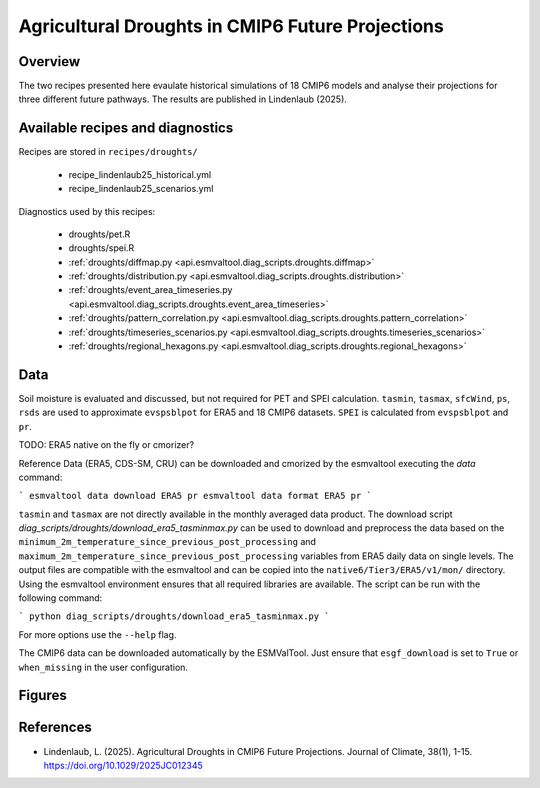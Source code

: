 
.. _recipes_martin18grl:

Agricultural Droughts in CMIP6 Future Projections
=================================================

Overview
--------

The two recipes presented here evaulate historical simulations of 18 CMIP6
models and analyse their projections for three different future pathways.
The results are published in Lindenlaub (2025).


Available recipes and diagnostics
---------------------------------

Recipes are stored in ``recipes/droughts/``

   * recipe_lindenlaub25_historical.yml
   * recipe_lindenlaub25_scenarios.yml

Diagnostics used by this recipes:

   * droughts/pet.R
   * droughts/spei.R
   * :ref:`droughts/diffmap.py <api.esmvaltool.diag_scripts.droughts.diffmap>`
   * :ref:`droughts/distribution.py <api.esmvaltool.diag_scripts.droughts.distribution>`
   * :ref:`droughts/event_area_timeseries.py <api.esmvaltool.diag_scripts.droughts.event_area_timeseries>`
   * :ref:`droughts/pattern_correlation.py <api.esmvaltool.diag_scripts.droughts.pattern_correlation>`
   * :ref:`droughts/timeseries_scenarios.py <api.esmvaltool.diag_scripts.droughts.timeseries_scenarios>`
   * :ref:`droughts/regional_hexagons.py <api.esmvaltool.diag_scripts.droughts.regional_hexagons>`

Data
----

Soil moisture is evaluated and discussed, but not required for PET and SPEI
calculation.
``tasmin``, ``tasmax``, ``sfcWind``, ``ps``, ``rsds`` are used to approximate
``evspsblpot`` for ERA5 and 18 CMIP6 datasets.
``SPEI`` is calculated from ``evspsblpot`` and ``pr``.


TODO: ERA5 native on the fly or cmorizer?

Reference Data (ERA5, CDS-SM, CRU) can be downloaded and cmorized by the
esmvaltool executing the `data` command:

```
esmvaltool data download ERA5 pr
esmvaltool data format ERA5 pr
```

``tasmin`` and ``tasmax`` are not directly available in the monthly averaged data
product. The download script `diag_scripts/droughts/download_era5_tasminmax.py`
can be used to download and preprocess the data based on the
``minimum_2m_temperature_since_previous_post_processing`` and
``maximum_2m_temperature_since_previous_post_processing`` variables from ERA5
daily data on single levels. The output files are compatible with the esmvaltool
and can be copied into the ``native6/Tier3/ERA5/v1/mon/``
directory. Using the esmvaltool environment ensures that all required libraries
are available. The script can be run with the following command:

```
python diag_scripts/droughts/download_era5_tasminmax.py
```

For more options use the ``--help`` flag.

The CMIP6 data can be downloaded automatically by the ESMValTool. Just ensure
that ``esgf_download`` is set to ``True`` or ``when_missing`` in the
user configuration.

Figures
-------

References
----------

* Lindenlaub, L. (2025). Agricultural Droughts in CMIP6 Future Projections.
  Journal of Climate, 38(1), 1-15. https://doi.org/10.1029/2025JC012345
